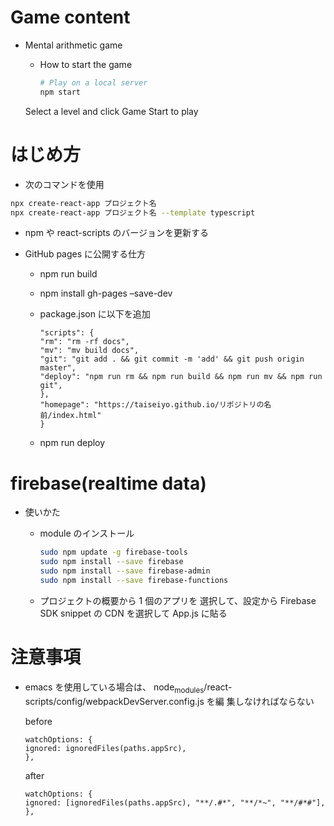 * Game content
- Mental arithmetic game
  - How to start the game

  #+begin_src bash 
  # Play on a local server
  npm start
  #+end_src

  Select a level and click Game Start to play
  [[https://raw.githubusercontent.com/taiseiyo/computational_game/master/public/sample_pic.png]]

* はじめ方
- 次のコマンドを使用

#+begin_src bash
npx create-react-app プロジェクト名
npx create-react-app プロジェクト名 --template typescript
#+end_src

- npm や react-scripts のバージョンを更新する

- GitHub pages に公開する仕方
  - npm run build
  - npm install gh-pages --save-dev
  - package.json に以下を追加
    #+begin_src -n
    "scripts": {
    "rm": "rm -rf docs",
    "mv": "mv build docs",
    "git": "git add . && git commit -m 'add' && git push origin master",
    "deploy": "npm run rm && npm run build && npm run mv && npm run git",
    },
    "homepage": "https://taiseiyo.github.io/リポジトリの名前/index.html"
    }
    #+end_src
  - npm run deploy


* firebase(realtime data)
- 使いかた
  - module のインストール
    #+begin_src bash
    sudo npm update -g firebase-tools
    sudo npm install --save firebase
    sudo npm install --save firebase-admin
    sudo npm install --save firebase-functions
    #+end_src

  - プロジェクトの概要から 1 個のアプリを
    選択して、設定から Firebase SDK snippet の CDN を選択して
    App.js に貼る
  
* 注意事項

  - emacs を使用している場合は、
    node_modules/react-scripts/config/webpackDevServer.config.js を編
    集しなければならない

    before

    #+begin_src 
    watchOptions: {
    ignored: ignoredFiles(paths.appSrc),
    },		
    #+end_src
    
    after
    #+begin_src
    watchOptions: {
    ignored: [ignoredFiles(paths.appSrc), "**/.#*", "**/*~", "**/#*#"],
    },
    #+end_src
